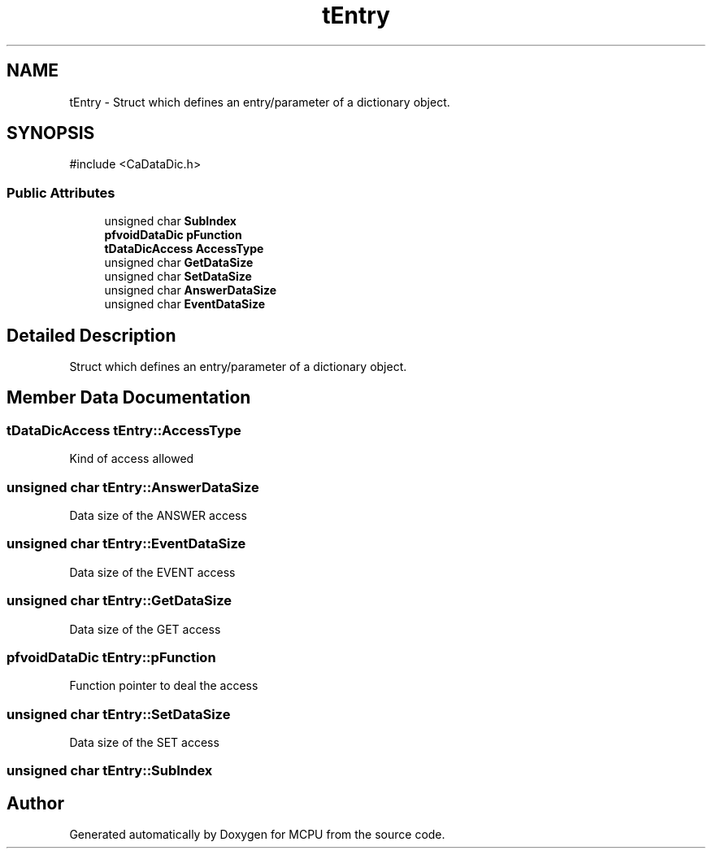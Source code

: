 .TH "tEntry" 3 "MCPU" \" -*- nroff -*-
.ad l
.nh
.SH NAME
tEntry \- Struct which defines an entry/parameter of a dictionary object\&.  

.SH SYNOPSIS
.br
.PP
.PP
\fR#include <CaDataDic\&.h>\fP
.SS "Public Attributes"

.in +1c
.ti -1c
.RI "unsigned char \fBSubIndex\fP"
.br
.ti -1c
.RI "\fBpfvoidDataDic\fP \fBpFunction\fP"
.br
.ti -1c
.RI "\fBtDataDicAccess\fP \fBAccessType\fP"
.br
.ti -1c
.RI "unsigned char \fBGetDataSize\fP"
.br
.ti -1c
.RI "unsigned char \fBSetDataSize\fP"
.br
.ti -1c
.RI "unsigned char \fBAnswerDataSize\fP"
.br
.ti -1c
.RI "unsigned char \fBEventDataSize\fP"
.br
.in -1c
.SH "Detailed Description"
.PP 
Struct which defines an entry/parameter of a dictionary object\&. 
.SH "Member Data Documentation"
.PP 
.SS "\fBtDataDicAccess\fP tEntry::AccessType"
Kind of access allowed 
.SS "unsigned char tEntry::AnswerDataSize"
Data size of the ANSWER access 
.SS "unsigned char tEntry::EventDataSize"
Data size of the EVENT access 
.SS "unsigned char tEntry::GetDataSize"
Data size of the GET access 
.SS "\fBpfvoidDataDic\fP tEntry::pFunction"
Function pointer to deal the access 
.SS "unsigned char tEntry::SetDataSize"
Data size of the SET access 
.SS "unsigned char tEntry::SubIndex"


.SH "Author"
.PP 
Generated automatically by Doxygen for MCPU from the source code\&.
